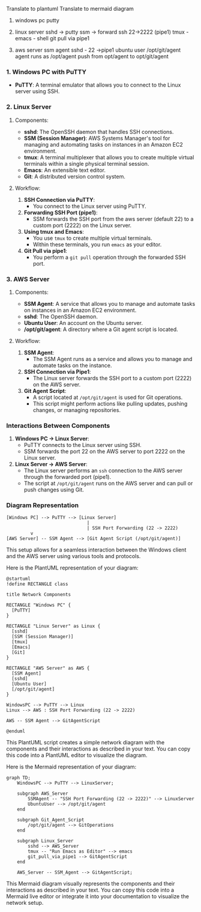 Translate to plantuml
Translate to mermaid diagram 
# Diagram

1. windows pc
   putty
   
2. linux server
   sshd  -> putty
   ssm -> forward ssh 22->2222 (pipe1)
   tmux  -  emacs - shell
   git pull via pipe1
   
3. aws server 
   ssm agent
   sshd - 22 ->pipe1
   ubuntu user /opt/git/agent
   agent runs as /opt/agent
   push from opt/agent to opt/git/agent
   
   

*** 1. Windows PC with PuTTY

- *PuTTY*: A terminal emulator that allows you to connect to the Linux server using SSH.

*** 2. Linux Server

**** Components:
- *sshd*: The OpenSSH daemon that handles SSH connections.
- *SSM (Session Manager)*: AWS Systems Manager's tool for managing and automating tasks on instances
   in an Amazon EC2 environment.
- *tmux*: A terminal multiplexer that allows you to create multiple virtual terminals within a
   single physical terminal session.
- *Emacs*: An extensible text editor.
- *Git*: A distributed version control system.

**** Workflow:
1. *SSH Connection via PuTTY*:
   - You connect to the Linux server using PuTTY.
   
2. *Forwarding SSH Port (pipe1)*:
   - SSM forwards the SSH port from the aws server (default 22) to a custom port (2222) on the Linux
     server.

3. *Using tmux and Emacs*:
   - You use ~tmux~ to create multiple virtual terminals.
   - Within these terminals, you run ~emacs~ as your editor.
   
4. *Git Pull via pipe1*:
   - You perform a ~git pull~ operation through the forwarded SSH port.

*** 3. AWS Server

**** Components:
- *SSM Agent*: A service that allows you to manage and automate tasks on instances in an Amazon EC2
   environment.
- *sshd*: The OpenSSH daemon.
- *Ubuntu User*: An account on the Ubuntu server.
- */opt/git/agent*: A directory where a Git agent script is located.

**** Workflow:
1. *SSM Agent*:
   - The SSM Agent runs as a service and allows you to manage and automate tasks on the instance.

2. *SSH Connection via Pipe1*:
   - The Linux server forwards the SSH port to a custom port (2222) on the AWS server.

3. *Git Agent Script*:
   - A script located at ~/opt/git/agent~ is used for Git operations.
   - This script might perform actions like pulling updates, pushing changes, or managing
     repositories.

*** Interactions Between Components

1. *Windows PC -> Linux Server*:
   - PuTTY connects to the Linux server using SSH.
   - SSM forwards the port 22 on the AWS server to port 2222 on the Linux server.

2. *Linux Server -> AWS Server*:
   - The Linux server performs an ~ssh~ connection to the AWS server through the forwarded port
     (pipe1).
   - The script at ~/opt/git/agent~ runs on the AWS server and can pull or push changes using Git.

*** Diagram Representation
#+BEGIN_SRC
[Windows PC] --> PuTTY --> [Linux Server]
                              |
                              | SSH Port Forwarding (22 -> 2222)
         v
[AWS Server] -- SSM Agent --> [Git Agent Script (/opt/git/agent)]
#+END_SRC

This setup allows for a seamless interaction between the Windows client and the AWS server using
various tools and protocols.


Here is the PlantUML representation of your diagram:
#+BEGIN_SRC plantuml
@startuml
!define RECTANGLE class

title Network Components

RECTANGLE "Windows PC" {
  [PuTTY]
}

RECTANGLE "Linux Server" as Linux {
  [sshd]
  [SSM (Session Manager)]
  [tmux]
  [Emacs]
  [Git]
}

RECTANGLE "AWS Server" as AWS {
  [SSM Agent]
  [sshd]
  [Ubuntu User]
  [/opt/git/agent]
}

WindowsPC --> PuTTY --> Linux
Linux --> AWS : SSH Port Forwarding (22 -> 2222)

AWS -- SSM Agent --> GitAgentScript

@enduml
#+END_SRC

This PlantUML script creates a simple network diagram with the components and their interactions as
described in your text. You can copy this code into a PlantUML editor to visualize the diagram.

Here is the Mermaid representation of your diagram:
#+BEGIN_SRC mermaid
graph TD;
    WindowsPC --> PuTTY --> LinuxServer;

    subgraph AWS_Server
        SSMAgent -- "SSH Port Forwarding (22 -> 2222)" --> LinuxServer
        UbuntuUser --> /opt/git/agent
    end

    subgraph Git_Agent_Script
        /opt/git/agent --> GitOperations
    end

    subgraph Linux_Server
        sshd --> AWS_Server
        tmux -- "Run Emacs as Editor" --> emacs
        git_pull_via_pipe1 --> GitAgentScript
    end

    AWS_Server -- SSM_Agent --> GitAgentScript;
#+END_SRC

This Mermaid diagram visually represents the components and their interactions as described in your
text. You can copy this code into a Mermaid live editor or integrate it into your documentation to
visualize the network setup.
